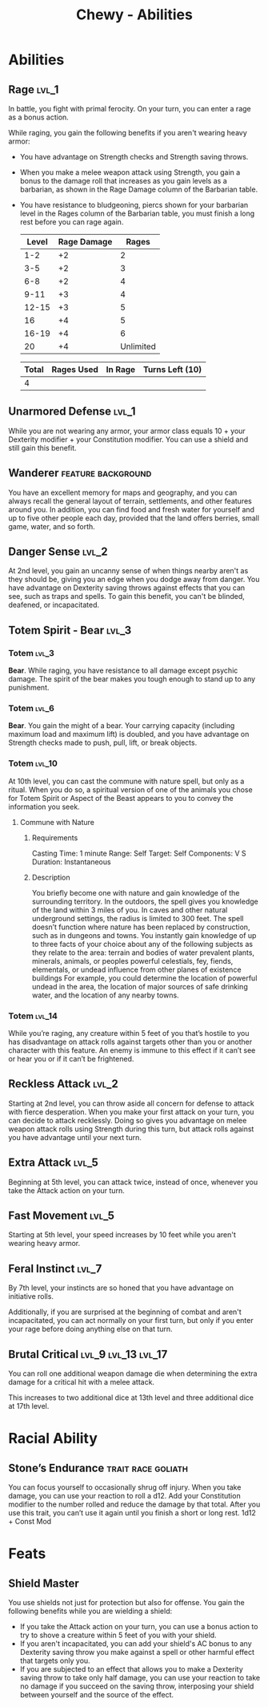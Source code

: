 #+STARTUP: content showstars indent
#+TITLE: Chewy - Abilities

* Abilities
** Rage :lvl_1:
In battle, you fight with primal ferocity. On your turn, you can enter a rage as a bonus action.

While raging, you gain the following benefits if you aren't wearing heavy armor:

- You have advantage on Strength checks and Strength saving throws.
- When you make a melee weapon attack using Strength, you gain a bonus to the damage roll that increases
  as you gain levels as a barbarian, as shown in the Rage Damage column of the Barbarian table.
- You have resistance to bludgeoning, piercs shown for your barbarian level in the Rages column of the
  Barbarian table, you must finish a long rest before you can rage again.

 | Level | Rage Damage |     Rages |
 |-------+-------------+-----------|
 |   1-2 |          +2 |         2 |
 |   3-5 |          +2 |         3 |
 |   6-8 |          +2 |         4 |
 |  9-11 |          +3 |         4 |
 | 12-15 |          +3 |         5 |
 |    16 |          +4 |         5 |
 | 16-19 |          +4 |         6 |
 |    20 |          +4 | Unlimited |

 | Total | Rages Used | In Rage | Turns Left (10) |
 |-------+------------+---------+-----------------|
 |     4 |            |         |                 |

** Unarmored Defense :lvl_1:
While you are not wearing any armor, your armor class equals
10 + your Dexterity modifier + your Constitution modifier.
You can use a shield and still gain this benefit.

** Wanderer :feature:background:
You have an excellent memory for maps and geography, and you can always recall the
general layout of terrain, settlements, and other features around you. In addition,
you can find food and fresh water for yourself and up to five other people each day,
provided that the land offers berries, small game, water, and so forth.

** Danger Sense :lvl_2:
At 2nd level, you gain an uncanny sense of when things nearby aren't as they should be,
giving you an edge when you dodge away from danger. You have advantage on Dexterity saving
throws against effects that you can see, such as traps and spells. To gain this benefit,
you can't be blinded, deafened, or incapacitated.

** Totem Spirit - Bear :lvl_3:
*** Totem :lvl_3:
*Bear*. While raging, you have resistance to all damage except psychic damage.
The spirit of the bear makes you tough enough to stand up to any punishment.
   
*** Totem :lvl_6:
*Bear*. You gain the might of a bear. Your carrying capacity (including maximum load and maximum lift)
is doubled, and you have advantage on Strength checks made to push, pull, lift, or break objects.

*** Totem :lvl_10:
At 10th level, you can cast the commune with nature spell, but only as a ritual. When you do so, a
spiritual version of one of the animals you chose for Totem Spirit or Aspect of the Beast appears
to you to convey the information you seek.

**** Commune with Nature
***** Requirements
Casting Time: 1 minute
Range: Self
Target: Self
Components: V S
Duration: Instantaneous

***** Description
You briefly become one with nature and gain knowledge of the surrounding territory. In the outdoors,
the spell gives you knowledge of the land within 3 miles of you. In caves and other natural underground
settings, the radius is limited to 300 feet. The spell doesn’t function where nature has been replaced
by construction, such as in dungeons and towns. You instantly gain knowledge of up to three facts of
your choice about any of the following subjects as they relate to the area: terrain and bodies of
water prevalent plants, minerals, animals, or peoples powerful celestials, fey, fiends, elementals,
or undead influence from other planes of existence buildings For example, you could determine the
location of powerful undead in the area, the location of major sources of safe drinking water, and
the location of any nearby towns.

*** Totem :lvl_14:
While you’re raging, any creature within 5 feet of you that’s hostile to you has disadvantage
on attack rolls against targets other than you or another character with this feature.
An enemy is immune to this effect if it can’t see or hear you or if it can’t be frightened.

** Reckless Attack :lvl_2:
Starting at 2nd level, you can throw aside all concern for defense to attack with fierce desperation.
When you make your first attack on your turn, you can decide to attack recklessly.
Doing so gives you advantage on melee weapon attack rolls using Strength during this turn,
but attack rolls against you have advantage until your next turn.

** Extra Attack :lvl_5:
Beginning at 5th level, you can attack twice, instead of once, whenever you take the Attack action on your turn.

** Fast Movement :lvl_5:
Starting at 5th level, your speed increases by 10 feet while you aren't wearing heavy armor.

** Feral Instinct :lvl_7:
By 7th level, your instincts are so honed that you have advantage on
initiative rolls.
  
Additionally, if you are surprised at the beginning of combat and aren't
incapacitated, you can act normally on your first turn, but only if you
enter your rage before doing anything else on that turn.

** Brutal Critical :lvl_9:lvl_13:lvl_17:
You can roll one additional weapon damage die when determining the extra damage
for a critical hit with a melee attack.

This increases to two additional dice at 13th level and three additional dice at 17th level.

* Racial Ability
** Stone’s Endurance :trait:race:goliath:
You can focus yourself to occasionally shrug off injury.
When you take damage, you can use your reaction to roll a d12. Add your Constitution modifier to the number rolled and reduce the damage by that total.
After you use this trait, you can’t use it again until you finish a short or long rest.
1d12 + Const Mod
  
* Feats
** Shield Master
You use shields not just for protection but also for offense.
You gain the following benefits while you are wielding a shield:

- If you take the Attack action on your turn, you can use a bonus action to try to shove a creature within 5 feet
  of you with your shield.
- If you aren't incapacitated, you can add your shield's AC bonus to any Dexterity saving throw you make against
  a spell or other harmful effect that targets only you.
- If you are subjected to an effect that allows you to make a Dexterity saving throw to take only half damage,
  you can use your reaction to take no damage if you succeed on the saving throw,
  interposing your shield between yourself and the source of the effect.

